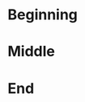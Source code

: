 #+BEGIN_COMMENT
.. title: OB-Ipython With Scala (a test)
.. slug: ob-ipython-with-scala-a-test
.. date: 2019-12-09 12:51:18 UTC-08:00
.. tags: ob-ipython,scala,setup
.. category: Set Up
.. link: 
.. description: Trying ob-ipython with scala.
.. type: text

#+END_COMMENT
#+OPTIONS: ^:{}
#+TOC: headlines 3
* Beginning
* Middle
* End

